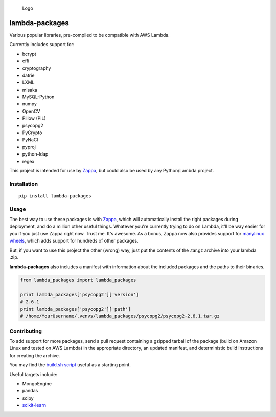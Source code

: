.. figure:: http://i.imgur.com/AlmKP2q.png
   :alt: Logo

   Logo

lambda-packages
===============

|Build Status| |PyPI| |Slack|

Various popular libraries, pre-compiled to be compatible with AWS
Lambda.

Currently includes support for:

-  bcrypt
-  cffi
-  cryptography
-  datrie
-  LXML
-  misaka
-  MySQL-Python
-  numpy
-  OpenCV
-  Pillow (PIL)
-  psycopg2
-  PyCrypto
-  PyNaCl
-  pyproj
-  python-ldap
-  regex

This project is intended for use by
`Zappa <https://github.com/Miserlou/Zappa>`__, but could also be used by
any Python/Lambda project.

Installation
------------

::

    pip install lambda-packages

Usage
-----

The best way to use these packages is with
`Zappa <https://github.com/Miserlou/Zappa>`__, which will automatically
install the right packages during deployment, and do a million other
useful things. Whatever you're currently trying to do on Lambda, it'll
be way easier for you if you just use Zappa right now. Trust me. It's
awesome. As a bonus, Zappa now also provides support for `manylinux
wheels <https://blog.zappa.io/posts/zappa-adds-support-for-manylinux-wheels>`__,
which adds support for hundreds of other packages.

But, if you want to use this project the other (wrong) way, just put the
contents of the .tar.gz archive into your lambda .zip.

**lambda-packages** also includes a manifest with information about the
included packages and the paths to their binaries.

.. code:: python

    from lambda_packages import lambda_packages

    print lambda_packages['psycopg2']['version']
    # 2.6.1
    print lambda_packages['psycopg2']['path']
    # /home/YourUsername/.venvs/lambda_packages/psycopg2/psycopg2-2.6.1.tar.gz

Contributing
------------

To add support for more packages, send a pull request containing a
gzipped tarball of the package (build on Amazon Linux and tested on AWS
Lambda) in the appropriate directory, an updated manifest, and
deterministic build instructions for creating the archive.

You may find the `build.sh
script <https://github.com/Miserlou/lambda-packages/blob/master/lambda_packages/cryptography/build.sh>`__
useful as a starting point.

Useful targets include:

-  MongoEngine
-  pandas
-  scipy
-  `scikit-learn <https://serverlesscode.com/post/deploy-scikitlearn-on-lamba/>`__

.. |Build Status| image:: https://travis-ci.org/Miserlou/lambda-packages.svg
   :target: https://travis-ci.org/Miserlou/lambda-packages
.. |PyPI| image:: https://img.shields.io/pypi/v/lambda-packages.svg
   :target: https://pypi.python.org/pypi/lambda-packages
.. |Slack| image:: https://img.shields.io/badge/chat-slack-ff69b4.svg
   :target: https://slackautoinviter.herokuapp.com/


